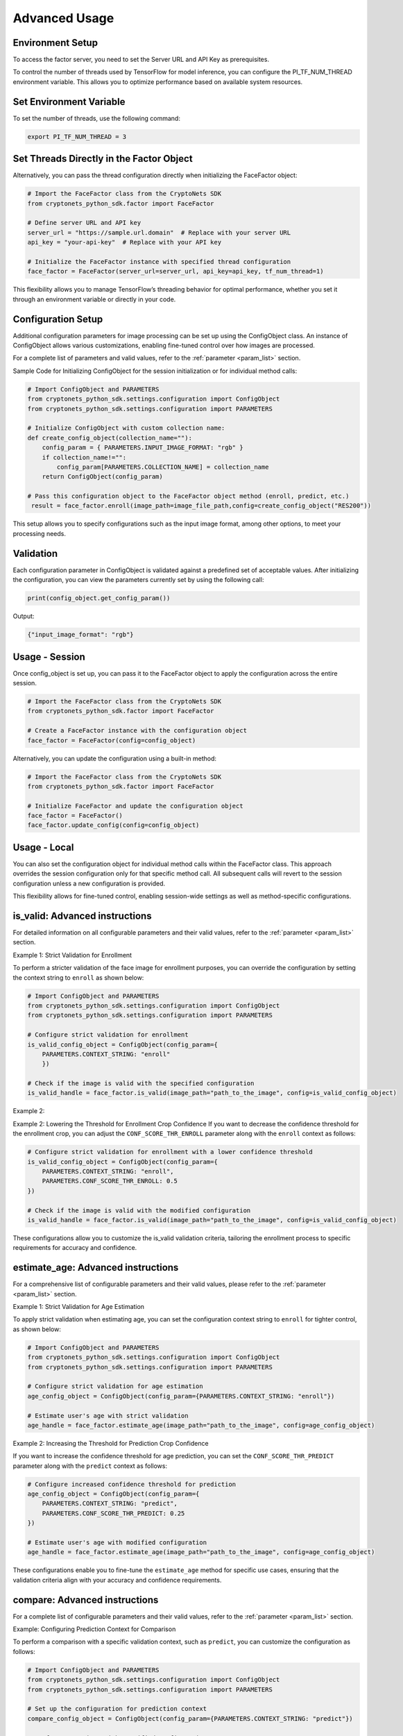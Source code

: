 Advanced Usage
==============

Environment Setup
-----------------
To access the factor server, you need to set the Server URL and API Key as prerequisites.

To control the number of threads used by TensorFlow for model inference, you can configure the PI_TF_NUM_THREAD environment variable.
This allows you to optimize performance based on available system resources.

Set Environment Variable
------------------------

To set the number of threads, use the following command:

.. code-block:: sh

    export PI_TF_NUM_THREAD = 3

Set Threads Directly in the Factor Object
-----------------------------------------

Alternatively, you can pass the thread configuration directly when initializing the FaceFactor object:

.. code-block:: py

    # Import the FaceFactor class from the CryptoNets SDK
    from cryptonets_python_sdk.factor import FaceFactor

    # Define server URL and API key
    server_url = "https://sample.url.domain"  # Replace with your server URL
    api_key = "your-api-key"  # Replace with your API key

    # Initialize the FaceFactor instance with specified thread configuration
    face_factor = FaceFactor(server_url=server_url, api_key=api_key, tf_num_thread=1)

This flexibility allows you to manage TensorFlow’s threading behavior for optimal performance, whether you set it through an environment variable or directly in your code.

Configuration Setup
-------------------

Additional configuration parameters for image processing can be set up using the ConfigObject class.
An instance of ConfigObject allows various customizations, enabling fine-tuned control over how images are processed.

For a complete list of parameters and valid values, refer to the :ref:`parameter <param_list>` section.

Sample Code for Initializing ConfigObject for the session initialization or for individual method calls:

.. code-block:: py

    # Import ConfigObject and PARAMETERS
    from cryptonets_python_sdk.settings.configuration import ConfigObject
    from cryptonets_python_sdk.settings.configuration import PARAMETERS

    # Initialize ConfigObject with custom collection name:    
    def create_config_object(collection_name=""):
        config_param = { PARAMETERS.INPUT_IMAGE_FORMAT: "rgb" }
        if collection_name!="":
            config_param[PARAMETERS.COLLECTION_NAME] = collection_name
        return ConfigObject(config_param)

    # Pass this configuration object to the FaceFactor object method (enroll, predict, etc.)
     result = face_factor.enroll(image_path=image_file_path,config=create_config_object("RES200"))

This setup allows you to specify configurations such as the input image format, among other options, to meet your processing needs.

Validation
----------

Each configuration parameter in ConfigObject is validated against a predefined set of acceptable values.
After initializing the configuration, you can view the parameters currently set by using the following call:

.. code-block:: py

    print(config_object.get_config_param())

Output:

.. code-block:: py

    {"input_image_format": "rgb"}

Usage - Session
---------------

Once config_object is set up, you can pass it to the FaceFactor object to apply the configuration across the entire session.

.. code-block:: py

    # Import the FaceFactor class from the CryptoNets SDK
    from cryptonets_python_sdk.factor import FaceFactor

    # Create a FaceFactor instance with the configuration object
    face_factor = FaceFactor(config=config_object)

Alternatively, you can update the configuration using a built-in method:

.. code-block:: py

    # Import the FaceFactor class from the CryptoNets SDK
    from cryptonets_python_sdk.factor import FaceFactor

    # Initialize FaceFactor and update the configuration object
    face_factor = FaceFactor()
    face_factor.update_config(config=config_object)


Usage - Local
-------------

You can also set the configuration object for individual method calls within the FaceFactor class.
This approach overrides the session configuration only for that specific method call.
All subsequent calls will revert to the session configuration unless a new configuration is provided.

This flexibility allows for fine-tuned control, enabling session-wide settings as well as method-specific configurations.

.. _isvalid_advanced:

is_valid: Advanced instructions
-------------------------------

For detailed information on all configurable parameters and their valid values, refer to the :ref:`parameter <param_list>` section.


Example 1: Strict Validation for Enrollment

To perform a stricter validation of the face image for enrollment purposes, you can override the configuration by setting the context string to ``enroll`` as shown below:

.. code-block:: py

    # Import ConfigObject and PARAMETERS
    from cryptonets_python_sdk.settings.configuration import ConfigObject
    from cryptonets_python_sdk.settings.configuration import PARAMETERS

    # Configure strict validation for enrollment
    is_valid_config_object = ConfigObject(config_param={
        PARAMETERS.CONTEXT_STRING: "enroll"
        })

    # Check if the image is valid with the specified configuration
    is_valid_handle = face_factor.is_valid(image_path="path_to_the_image", config=is_valid_config_object)


Example 2:

Example 2: Lowering the Threshold for Enrollment Crop Confidence
If you want to decrease the confidence threshold for the enrollment crop, you can adjust the ``CONF_SCORE_THR_ENROLL`` parameter along with the ``enroll`` context as follows:

.. code-block:: py

    # Configure strict validation for enrollment with a lower confidence threshold
    is_valid_config_object = ConfigObject(config_param={
        PARAMETERS.CONTEXT_STRING: "enroll",
        PARAMETERS.CONF_SCORE_THR_ENROLL: 0.5
    })

    # Check if the image is valid with the modified configuration
    is_valid_handle = face_factor.is_valid(image_path="path_to_the_image", config=is_valid_config_object)

These configurations allow you to customize the is_valid validation criteria, tailoring the enrollment process to specific requirements for accuracy and confidence.

.. _age_advanced:

estimate_age: Advanced instructions
-----------------------------------

For a comprehensive list of configurable parameters and their valid values, please refer to the :ref:`parameter <param_list>` section.


Example 1: Strict Validation for Age Estimation

To apply strict validation when estimating age,
you can set the configuration context string to ``enroll`` for tighter control, as shown below:

.. code-block:: py

    # Import ConfigObject and PARAMETERS
    from cryptonets_python_sdk.settings.configuration import ConfigObject
    from cryptonets_python_sdk.settings.configuration import PARAMETERS

    # Configure strict validation for age estimation
    age_config_object = ConfigObject(config_param={PARAMETERS.CONTEXT_STRING: "enroll"})

    # Estimate user's age with strict validation
    age_handle = face_factor.estimate_age(image_path="path_to_the_image", config=age_config_object)



Example 2: Increasing the Threshold for Prediction Crop Confidence

If you want to increase the confidence threshold for age prediction,
you can set the ``CONF_SCORE_THR_PREDICT`` parameter along with the ``predict`` context as follows:

.. code-block:: py

    # Configure increased confidence threshold for prediction
    age_config_object = ConfigObject(config_param={
        PARAMETERS.CONTEXT_STRING: "predict",
        PARAMETERS.CONF_SCORE_THR_PREDICT: 0.25
    })

    # Estimate user's age with modified configuration
    age_handle = face_factor.estimate_age(image_path="path_to_the_image", config=age_config_object)

These configurations enable you to fine-tune the ``estimate_age`` method for specific use cases,
ensuring that the validation criteria align with your accuracy and confidence requirements.

.. _compare_advanced:

compare: Advanced instructions
------------------------------


For a complete list of configurable parameters and their valid values, refer to the :ref:`parameter <param_list>` section.

Example: Configuring Prediction Context for Comparison

To perform a comparison with a specific validation context, such as ``predict``, you can customize the configuration as follows:

.. code-block:: py

    # Import ConfigObject and PARAMETERS
    from cryptonets_python_sdk.settings.configuration import ConfigObject
    from cryptonets_python_sdk.settings.configuration import PARAMETERS

    # Set up the configuration for prediction context
    compare_config_object = ConfigObject(config_param={PARAMETERS.CONTEXT_STRING: "predict"})

    # Perform comparison with specified configuration
    compare_handle = face_factor.compare(
        image_path_1="path_to_the_image1",  # Replace with the actual path to the first image
        image_path_2="path_to_the_image2",  # Replace with the actual path to the second image
        config=compare_config_object
    )

This configuration allows you to tailor the ``compare`` method to specific contexts, ensuring that the validation and comparison criteria align with your requirements for accuracy and confidence.

.. _enroll_advanced:

enroll: Advanced instructions
-----------------------------

For a comprehensive list of parameters and their valid values, refer to the :ref:`parameter <param_list>` section.

.. code-block:: py

    # Enroll the image with custom configuration
    enroll_handle = face_factor.enroll(image_path="path_to_the_image", config=config_object)

.. _predict_advanced:

predict: Advanced instructions
------------------------------

For a comprehensive list of parameters and their valid values, refer to the :ref:`parameter <param_list>` section.

.. code-block:: py

    # Perform 1:N prediction on the image with custom configuration
    predict_handle = face_factor.predict(image_path="path_to_the_image", config=config_object)


.. _iso_face_advanced:

iso_face: Advanced instructions
-------------------------------

For a comprehensive list of parameters and their valid values, refer to the :ref:`parameter <param_list>` section.

.. code-block:: py

    # Extract ISO-compliant face image with custom configuration
    iso_face_handle = face_factor.get_iso_face(image_path="path_to_the_image", config=config_object)

These examples demonstrate how to use a ConfigObject to pass custom parameters for each method, allowing for flexible configurations tailored to your specific requirements.

